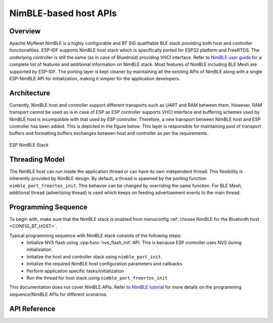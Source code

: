 NimBLE-based host APIs
**********************
Overview
========

Apache MyNewt NimBLE is a highly configurable and BT SIG qualifiable BLE stack providing both host and controller functionalities. ESP-IDF supports NimBLE host stack which is specifically ported for ESP32 platform and FreeRTOS. The underlying controller is still the same (as in case of Bluedroid) providing VHCI interface. Refer to  `NimBLE user guide <https://mynewt.apache.org/latest/network/index.html>`_ for a complete list of features and additional information on NimBLE stack. Most features of NimBLE including BLE Mesh are supported by ESP-IDF. The porting layer is kept cleaner by maintaining all the existing APIs of NimBLE along with a single ESP-NimBLE API for initialization, making it simpler for the application developers.

Architecture
============

Currently, NimBLE host and controller support different transports such as UART and RAM between them. However, RAM transport cannot be used as is in case of ESP as ESP controller supports VHCI interface and buffering schemes used by NimBLE host is incompatible with that used by ESP controller. Therefore, a new transport between NimBLE host and ESP controller has been added. This is depicted in the figure below. This layer is responsible for maintaining pool of transport buffers and formatting buffers exchanges between host and controller as per the requirements.

.. figure:: ../../../../_static/esp32_nimble_stack.png
    :align: center
    :alt: ESP NimBLE Stack.
    :scale: 50

    ESP NimBLE Stack


Threading Model
===============

The NimBLE host can run inside the application thread or can have its own independent thread. This flexibility is inherently provided by NimBLE design. By default, a thread is spawned by the porting function ``nimble_port_freertos_init``. This behavior can be changed by overriding the same function. For BLE Mesh, additional thread (advertising thread) is used which keeps on feeding advertisement events to the main thread.

Programming Sequence
====================

To begin with, make sure that the NimBLE stack is enabled from menuconfig :ref:`choose NimBLE for the Bluetooth host <CONFIG_BT_HOST>`.

Typical programming sequence with NimBLE stack consists of the following steps:
    * Initialize NVS flash using :cpp:func:`nvs_flash_init` API. This is because ESP controller uses NVS during initialization.
    * Initialize the host and controller stack using ``nimble_port_init``.
    * Initialize the required NimBLE host configuration parameters and callbacks
    * Perform application specific tasks/initialization
    * Run the thread for host stack using ``nimble_port_freertos_init``

This documentation does not cover NimBLE APIs. Refer to `NimBLE tutorial <https://mynewt.apache.org/latest/network/index.html#ble-user-guide>`_ for more details on the programming sequence/NimBLE APIs for different scenarios.

API Reference
=============

.. include-build-file:: inc/esp_nimble_hci.inc
